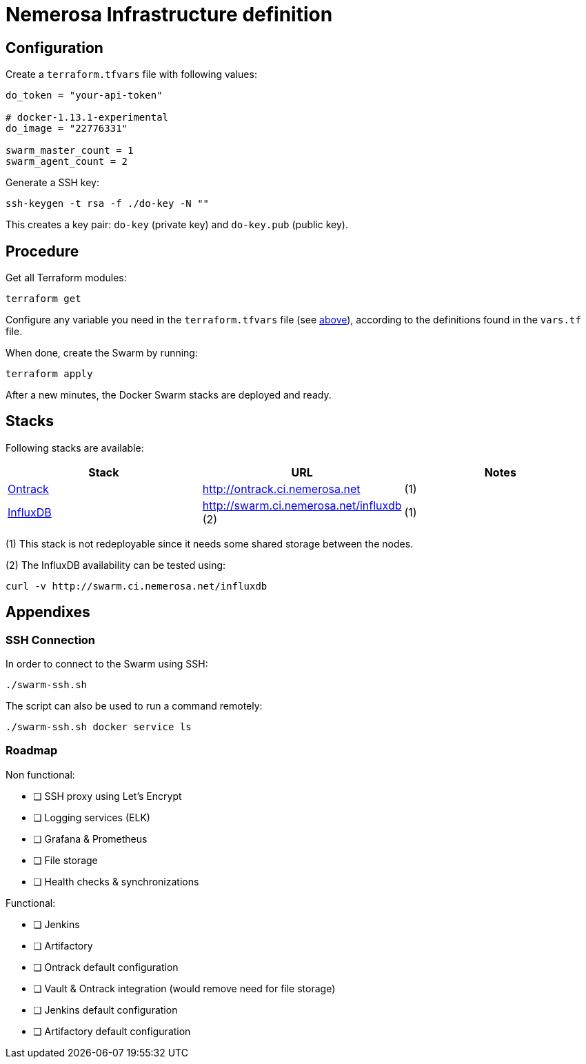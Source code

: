 Nemerosa Infrastructure definition
==================================

:toc:

[[configuration]]
== Configuration

Create a `terraform.tfvars` file with following values:

[source]
----
do_token = "your-api-token"

# docker-1.13.1-experimental
do_image = "22776331"

swarm_master_count = 1
swarm_agent_count = 2
----

Generate a SSH key:

[source,bash]
----
ssh-keygen -t rsa -f ./do-key -N ""
----

This creates a key pair: `do-key` (private key) and
`do-key.pub` (public key).

[[procedure]]
== Procedure

Get all Terraform modules:

[source,bash]
----
terraform get
----

Configure any variable you need in the `terraform.tfvars` file (see
<<configuration,above>>), according to the definitions found in
the `vars.tf` file.

When done, create the Swarm by running:

[source,bash]
----
terraform apply
----

After a new minutes, the Docker Swarm stacks are deployed and ready.

[[stacks]]
## Stacks

Following stacks are available:

|===
| Stack | URL | Notes

| http://nemerosa.github.io/ontrack/[Ontrack]
| http://ontrack.ci.nemerosa.net
| (1)

| https://docs.influxdata.com/influxdb/v1.2/[InfluxDB]
| http://swarm.ci.nemerosa.net/influxdb (2)
| (1)
|===

(1) This stack is not redeployable since it needs some shared storage
    between the nodes.

(2) The InfluxDB availability can be tested using:

[source,bash]
----
curl -v http://swarm.ci.nemerosa.net/influxdb
----

[[appendixes]]
## Appendixes

[[ssh-connection]]
### SSH Connection

In order to connect to the Swarm using SSH:

[source,bash]
----
./swarm-ssh.sh
----

The script can also be used to run a command remotely:

[source,bash]
----
./swarm-ssh.sh docker service ls
----

[[roadmap]]
### Roadmap

Non functional:

- [ ] SSH proxy using Let's Encrypt
- [ ] Logging services (ELK)
- [ ] Grafana & Prometheus
- [ ] File storage
- [ ] Health checks & synchronizations

Functional:

- [ ] Jenkins
- [ ] Artifactory
- [ ] Ontrack default configuration
- [ ] Vault & Ontrack integration (would remove need for file storage)
- [ ] Jenkins default configuration
- [ ] Artifactory default configuration
